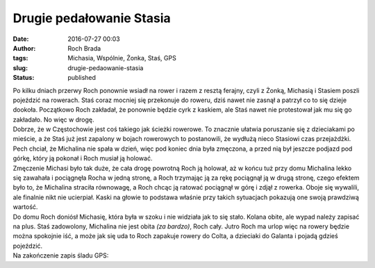 Drugie pedałowanie Stasia
#########################
:date: 2016-07-27 00:03
:author: Roch Brada
:tags: Michasia, Wspólnie, Żonka, Staś, GPS
:slug: drugie-pedaowanie-stasia
:status: published

| Po kilku dniach przerwy Roch ponownie wsiadł na rower i razem z resztą ferajny, czyli z Żonką, Michasią i Stasiem poszli pojeździć na rowerach. Staś coraz mocniej się przekonuje do roweru, dziś nawet nie zasnął a patrzył co to się dzieje dookoła. Początkowo Roch zakładał, że ponownie będzie cyrk z kaskiem, ale Staś nawet nie protestował jak mu się go zakładało. No więc w drogę.
| Dobrze, że w Częstochowie jest coś takiego jak ścieżki rowerowe. To znacznie ułatwia poruszanie się z dzieciakami po mieście, a że Staś już jest zapalony w bojach rowerowych to postanowili, że wydłużą nieco Stasiowi czas przejażdżki. Pech chciał, że Michalina nie spała w dzień, więc pod koniec dnia była zmęczona, a przed nią był jeszcze podjazd pod górkę, który ją pokonał i Roch musiał ją holować.
| Zmęczenie Michasi było tak duże, że cała drogę powrotną Roch ją holował, aż w końcu tuż przy domu Michalina lekko się zawahała i pociągnęła Rocha w jedną stronę, a Roch trzymając ją za rękę pociągnął ją w drugą stronę, czego efektem było to, że Michalina straciła równowagę, a Roch chcąc ją ratować pociągnął w górę i zdjął z rowerka. Oboje się wywalili, ale finalnie nikt nie ucierpiał. Kaski na głowie to podstawa właśnie przy takich sytuacjach pokazują one swoją prawdziwą wartość.
| Do domu Roch doniósł Michasię, która była w szoku i nie widziała jak to się stało. Kolana obite, ale wypad należy zapisać na plus. Staś zadowolony, Michalina nie jest obita *(za bardzo)*, Roch cały. Jutro Roch ma urlop więc na rowery będzie można spokojnie iść, a może jak się uda to Roch zapakuje rowery do Colta, a dzieciaki do Galanta i pojadą gdzieś pojeździć.
| Na zakończenie zapis śladu GPS:

.. raw:: html

   <div style="text-align: center;">

.. raw:: html

   <iframe allowtransparency="true" frameborder="0" height="405" scrolling="no" src="https://www.strava.com/activities/654223611/embed/fa9c919360a4a6babe588ac6d1581cacda600837" width="590">

.. raw:: html

   </iframe>

.. raw:: html

   </div>

.. raw:: html

   </p>
